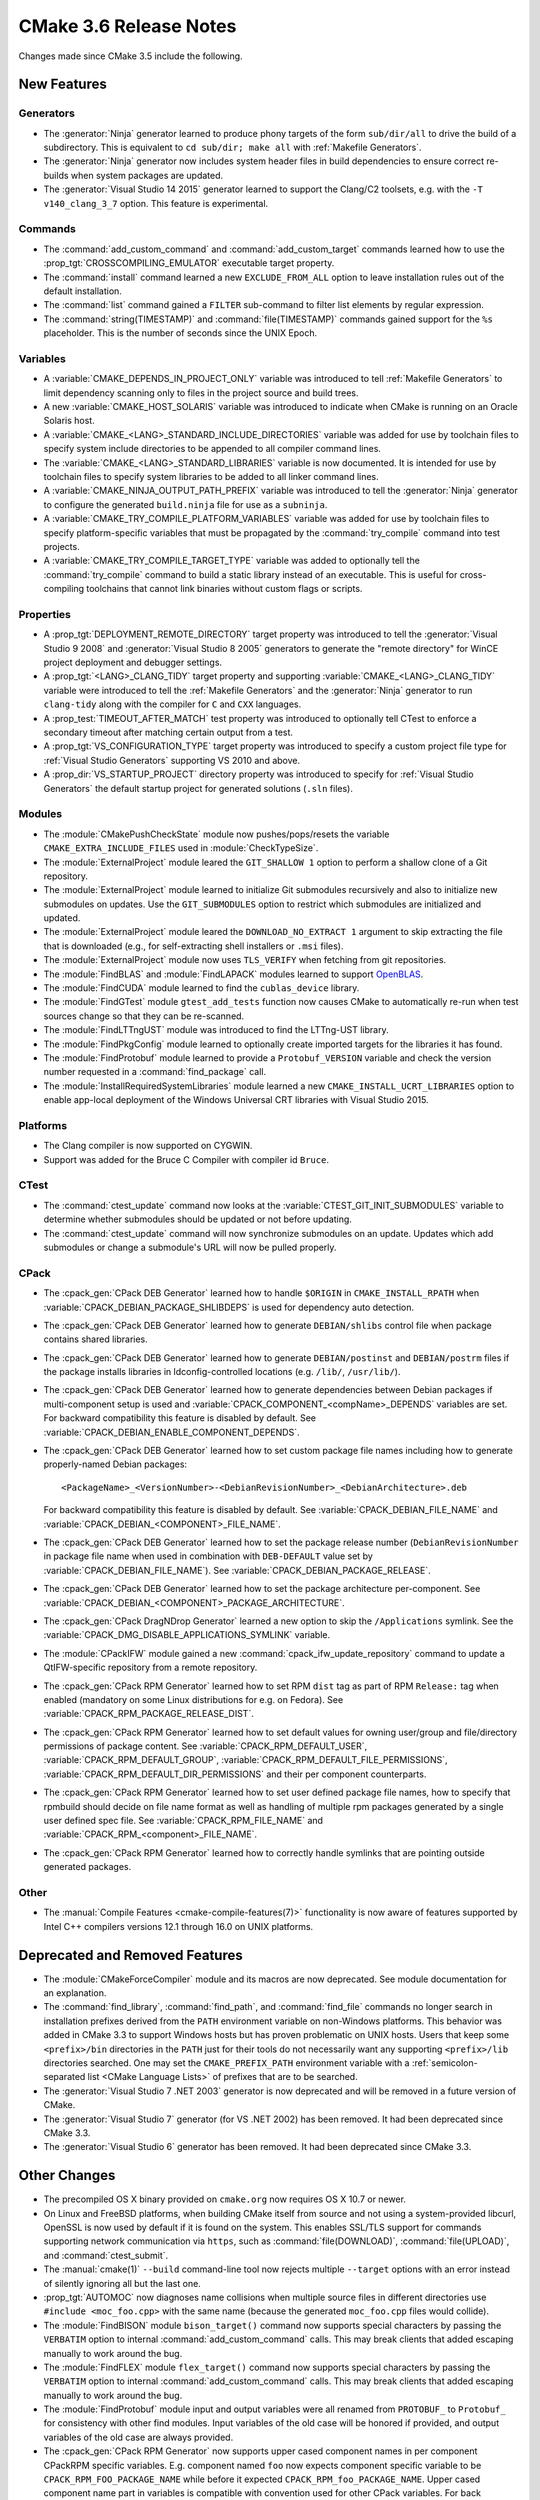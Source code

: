 CMake 3.6 Release Notes
***********************

.. only:: html

  .. contents::

Changes made since CMake 3.5 include the following.

New Features
============

Generators
----------

* The :generator:`Ninja` generator learned to produce phony targets
  of the form ``sub/dir/all`` to drive the build of a subdirectory.
  This is equivalent to ``cd sub/dir; make all`` with
  :ref:`Makefile Generators`.

* The :generator:`Ninja` generator now includes system header files in build
  dependencies to ensure correct re-builds when system packages are updated.

* The :generator:`Visual Studio 14 2015` generator learned to support the
  Clang/C2 toolsets, e.g. with the ``-T v140_clang_3_7`` option.
  This feature is experimental.

Commands
--------

* The :command:`add_custom_command` and :command:`add_custom_target` commands
  learned how to use the :prop_tgt:`CROSSCOMPILING_EMULATOR` executable
  target property.

* The :command:`install` command learned a new ``EXCLUDE_FROM_ALL`` option
  to leave installation rules out of the default installation.

* The :command:`list` command gained a ``FILTER`` sub-command to filter
  list elements by regular expression.

* The :command:`string(TIMESTAMP)` and :command:`file(TIMESTAMP)`
  commands gained support for the ``%s`` placeholder.  This is
  the number of seconds since the UNIX Epoch.

Variables
---------

* A :variable:`CMAKE_DEPENDS_IN_PROJECT_ONLY` variable was introduced
  to tell :ref:`Makefile Generators` to limit dependency scanning only
  to files in the project source and build trees.

* A new :variable:`CMAKE_HOST_SOLARIS` variable was introduced to
  indicate when CMake is running on an Oracle Solaris host.

* A :variable:`CMAKE_<LANG>_STANDARD_INCLUDE_DIRECTORIES` variable was
  added for use by toolchain files to specify system include directories
  to be appended to all compiler command lines.

* The :variable:`CMAKE_<LANG>_STANDARD_LIBRARIES` variable is now documented.
  It is intended for use by toolchain files to specify system libraries to be
  added to all linker command lines.

* A :variable:`CMAKE_NINJA_OUTPUT_PATH_PREFIX` variable was introduced
  to tell the :generator:`Ninja` generator to configure the generated
  ``build.ninja`` file for use as a ``subninja``.

* A :variable:`CMAKE_TRY_COMPILE_PLATFORM_VARIABLES` variable was
  added for use by toolchain files to specify platform-specific
  variables that must be propagated by the :command:`try_compile`
  command into test projects.

* A :variable:`CMAKE_TRY_COMPILE_TARGET_TYPE` variable was added
  to optionally tell the :command:`try_compile` command to build
  a static library instead of an executable.  This is useful for
  cross-compiling toolchains that cannot link binaries without
  custom flags or scripts.

Properties
----------

* A :prop_tgt:`DEPLOYMENT_REMOTE_DIRECTORY` target property was introduced
  to tell the :generator:`Visual Studio 9 2008` and
  :generator:`Visual Studio 8 2005` generators to generate the "remote
  directory" for WinCE project deployment and debugger settings.

* A :prop_tgt:`<LANG>_CLANG_TIDY` target property and supporting
  :variable:`CMAKE_<LANG>_CLANG_TIDY` variable were introduced to tell the
  :ref:`Makefile Generators` and the :generator:`Ninja` generator to run
  ``clang-tidy`` along with the compiler for ``C`` and ``CXX`` languages.

* A :prop_test:`TIMEOUT_AFTER_MATCH` test property was introduced to
  optionally tell CTest to enforce a secondary timeout after matching
  certain output from a test.

* A :prop_tgt:`VS_CONFIGURATION_TYPE` target property was introduced
  to specify a custom project file type for :ref:`Visual Studio Generators`
  supporting VS 2010 and above.

* A :prop_dir:`VS_STARTUP_PROJECT` directory property was introduced
  to specify for :ref:`Visual Studio Generators` the default startup
  project for generated solutions (``.sln`` files).

Modules
-------

* The :module:`CMakePushCheckState` module now pushes/pops/resets the variable
  ``CMAKE_EXTRA_INCLUDE_FILES`` used in :module:`CheckTypeSize`.

* The :module:`ExternalProject` module leared the ``GIT_SHALLOW 1``
  option to perform a shallow clone of a Git repository.

* The :module:`ExternalProject` module learned to initialize Git submodules
  recursively and also to initialize new submodules on updates.  Use the
  ``GIT_SUBMODULES`` option to restrict which submodules are initialized and
  updated.

* The :module:`ExternalProject` module leared the ``DOWNLOAD_NO_EXTRACT 1``
  argument to skip extracting the file that is downloaded (e.g., for
  self-extracting shell installers or ``.msi`` files).

* The :module:`ExternalProject` module now uses ``TLS_VERIFY`` when fetching
  from git repositories.

* The :module:`FindBLAS` and :module:`FindLAPACK` modules learned to
  support `OpenBLAS <https://www.openblas.net>`__.

* The :module:`FindCUDA` module learned to find the ``cublas_device`` library.

* The :module:`FindGTest` module ``gtest_add_tests`` function now causes
  CMake to automatically re-run when test sources change so that they
  can be re-scanned.

* The :module:`FindLTTngUST` module was introduced to find the LTTng-UST
  library.

* The :module:`FindPkgConfig` module learned to optionally create imported
  targets for the libraries it has found.

* The :module:`FindProtobuf` module learned to provide a ``Protobuf_VERSION``
  variable and check the version number requested in a :command:`find_package`
  call.

* The :module:`InstallRequiredSystemLibraries` module learned a new
  ``CMAKE_INSTALL_UCRT_LIBRARIES`` option to enable app-local deployment
  of the Windows Universal CRT libraries with Visual Studio 2015.

Platforms
---------

* The Clang compiler is now supported on CYGWIN.

* Support was added for the Bruce C Compiler with compiler id ``Bruce``.

CTest
-----

* The :command:`ctest_update` command now looks at the
  :variable:`CTEST_GIT_INIT_SUBMODULES` variable to determine whether
  submodules should be updated or not before updating.

* The :command:`ctest_update` command will now synchronize submodules on an
  update. Updates which add submodules or change a submodule's URL will now be
  pulled properly.

CPack
-----

* The :cpack_gen:`CPack DEB Generator` learned how to handle ``$ORIGIN``
  in ``CMAKE_INSTALL_RPATH`` when :variable:`CPACK_DEBIAN_PACKAGE_SHLIBDEPS`
  is used for dependency auto detection.

* The :cpack_gen:`CPack DEB Generator` learned how to generate
  ``DEBIAN/shlibs`` control file when package contains shared libraries.

* The :cpack_gen:`CPack DEB Generator` learned how to generate
  ``DEBIAN/postinst`` and ``DEBIAN/postrm`` files if the package installs
  libraries in ldconfig-controlled locations (e.g. ``/lib/``, ``/usr/lib/``).

* The :cpack_gen:`CPack DEB Generator` learned how to generate dependencies
  between Debian packages if multi-component setup is used and
  :variable:`CPACK_COMPONENT_<compName>_DEPENDS` variables are set.
  For backward compatibility this feature is disabled by default.
  See :variable:`CPACK_DEBIAN_ENABLE_COMPONENT_DEPENDS`.

* The :cpack_gen:`CPack DEB Generator` learned how to set custom package
  file names including how to generate properly-named Debian packages::

    <PackageName>_<VersionNumber>-<DebianRevisionNumber>_<DebianArchitecture>.deb

  For backward compatibility this feature is disabled by default. See
  :variable:`CPACK_DEBIAN_FILE_NAME` and
  :variable:`CPACK_DEBIAN_<COMPONENT>_FILE_NAME`.

* The :cpack_gen:`CPack DEB Generator` learned how to set the package
  release number (``DebianRevisionNumber`` in package file name when
  used in combination with ``DEB-DEFAULT`` value set by
  :variable:`CPACK_DEBIAN_FILE_NAME`).
  See :variable:`CPACK_DEBIAN_PACKAGE_RELEASE`.

* The :cpack_gen:`CPack DEB Generator` learned how to set the package
  architecture per-component.
  See :variable:`CPACK_DEBIAN_<COMPONENT>_PACKAGE_ARCHITECTURE`.

* The :cpack_gen:`CPack DragNDrop Generator` learned a new option to skip the
  ``/Applications`` symlink.
  See the :variable:`CPACK_DMG_DISABLE_APPLICATIONS_SYMLINK` variable.

* The :module:`CPackIFW` module gained a new
  :command:`cpack_ifw_update_repository` command to update a QtIFW-specific
  repository from a remote repository.

* The :cpack_gen:`CPack RPM Generator` learned how to set RPM ``dist`` tag
  as part of RPM ``Release:`` tag when enabled (mandatory on some Linux
  distributions for e.g. on Fedora).
  See :variable:`CPACK_RPM_PACKAGE_RELEASE_DIST`.

* The :cpack_gen:`CPack RPM Generator` learned how to set default values
  for owning user/group and file/directory permissions of package content.
  See :variable:`CPACK_RPM_DEFAULT_USER`, :variable:`CPACK_RPM_DEFAULT_GROUP`,
  :variable:`CPACK_RPM_DEFAULT_FILE_PERMISSIONS`,
  :variable:`CPACK_RPM_DEFAULT_DIR_PERMISSIONS` and their per component
  counterparts.

* The :cpack_gen:`CPack RPM Generator` learned how to set user defined
  package file names, how to specify that rpmbuild should decide on file
  name format as well as handling of multiple rpm packages generated by a
  single user defined spec file.
  See :variable:`CPACK_RPM_FILE_NAME` and
  :variable:`CPACK_RPM_<component>_FILE_NAME`.

* The :cpack_gen:`CPack RPM Generator` learned how to correctly handle symlinks
  that are pointing outside generated packages.

Other
-----

* The :manual:`Compile Features <cmake-compile-features(7)>` functionality
  is now aware of features supported by Intel C++ compilers versions 12.1
  through 16.0 on UNIX platforms.

Deprecated and Removed Features
===============================

* The :module:`CMakeForceCompiler` module and its macros are now deprecated.
  See module documentation for an explanation.

* The :command:`find_library`, :command:`find_path`, and :command:`find_file`
  commands no longer search in installation prefixes derived from the ``PATH``
  environment variable on non-Windows platforms.  This behavior was added in
  CMake 3.3 to support Windows hosts but has proven problematic on UNIX hosts.
  Users that keep some ``<prefix>/bin`` directories in the ``PATH`` just for
  their tools do not necessarily want any supporting ``<prefix>/lib``
  directories searched.  One may set the ``CMAKE_PREFIX_PATH`` environment
  variable with a :ref:`semicolon-separated list <CMake Language Lists>` of prefixes that are
  to be searched.

* The :generator:`Visual Studio 7 .NET 2003` generator is now
  deprecated and will be removed in a future version of CMake.

* The :generator:`Visual Studio 7` generator (for VS .NET 2002) has been
  removed.  It had been deprecated since CMake 3.3.

* The :generator:`Visual Studio 6` generator has been removed.
  It had been deprecated since CMake 3.3.

Other Changes
=============

* The precompiled OS X binary provided on ``cmake.org`` now requires
  OS X 10.7 or newer.

* On Linux and FreeBSD platforms, when building CMake itself from source and
  not using a system-provided libcurl, OpenSSL is now used by default if it is
  found on the system.  This enables SSL/TLS support for commands supporting
  network communication via ``https``, such as :command:`file(DOWNLOAD)`,
  :command:`file(UPLOAD)`, and :command:`ctest_submit`.

* The :manual:`cmake(1)` ``--build`` command-line tool now rejects multiple
  ``--target`` options with an error instead of silently ignoring all but the
  last one.

* :prop_tgt:`AUTOMOC` now diagnoses name collisions when multiple source
  files in different directories use ``#include <moc_foo.cpp>`` with the
  same name (because the generated ``moc_foo.cpp`` files would collide).

* The :module:`FindBISON` module ``bison_target()`` command now supports
  special characters by passing the ``VERBATIM`` option to internal
  :command:`add_custom_command` calls.  This may break clients that
  added escaping manually to work around the bug.

* The :module:`FindFLEX` module ``flex_target()`` command now supports
  special characters by passing the ``VERBATIM`` option to internal
  :command:`add_custom_command` calls.  This may break clients that
  added escaping manually to work around the bug.

* The :module:`FindProtobuf` module input and output variables were all renamed
  from ``PROTOBUF_`` to ``Protobuf_`` for consistency with other find modules.
  Input variables of the old case will be honored if provided, and output
  variables of the old case are always provided.

* The :cpack_gen:`CPack RPM Generator` now supports upper cased component
  names in per component CPackRPM specific variables.
  E.g. component named ``foo`` now expects component specific
  variable to be ``CPACK_RPM_FOO_PACKAGE_NAME`` while before
  it expected ``CPACK_RPM_foo_PACKAGE_NAME``.
  Upper cased component name part in variables is compatible
  with convention used for other CPack variables.
  For back compatibility old format of variables is still valid
  and preferred if both versions of variable are set, but the
  preferred future use is upper cased component names in variables.
  New variables that will be added to CPackRPM in later versions
  will only support upper cased component variable format.

* The CPack NSIS generator's configuration file template was fixed to
  quote the path to the uninstaller tool used by the
  :variable:`CPACK_NSIS_ENABLE_UNINSTALL_BEFORE_INSTALL` option.
  This avoids depending on an insecure Windows feature to run an
  uninstaller tool with a space in the path.
